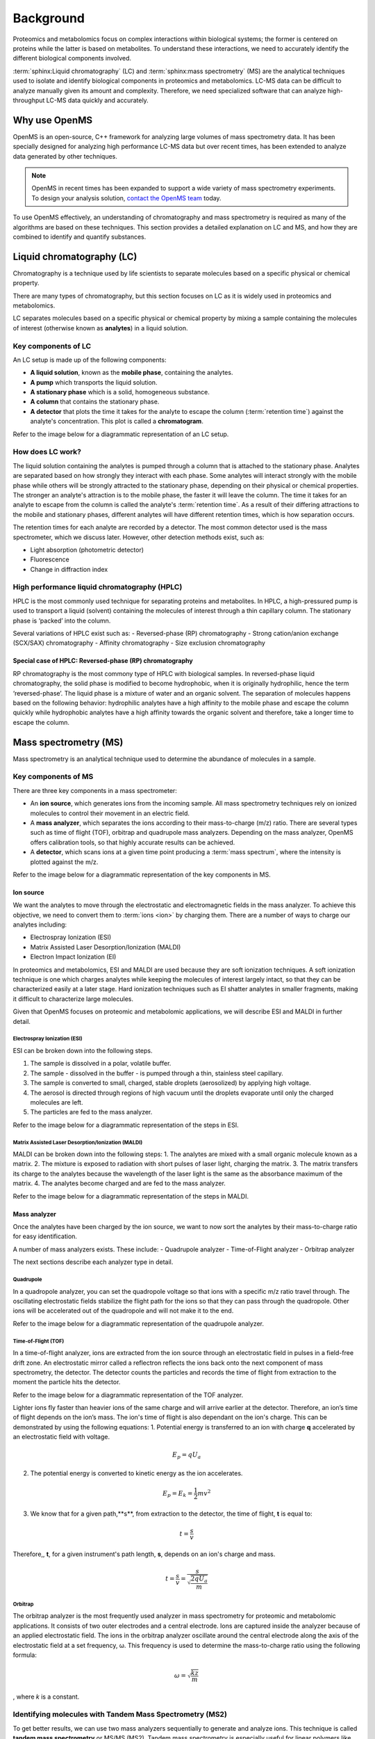 Background
==========

Proteomics and metabolomics focus on complex interactions within biological systems; the former is centered on proteins while the latter is based on metabolites. To understand these interactions, we need to accurately identify the different biological components involved. 

:term:`sphinx:Liquid chromatography` (LC) and :term:`sphinx:mass spectrometry` (MS) are the analytical techniques used to isolate and identify biological components in proteomics and metabolomics. LC-MS data can be difficult to analyze manually given its amount and complexity. Therefore, we need specialized software that can analyze high-throughput LC-MS data quickly and accurately. 

Why use OpenMS
--------------
OpenMS is an open-source, C++ framework for analyzing large volumes of mass spectrometry data. It has been specially designed for analyzing high performance LC-MS data but over recent times, has been extended to analyze data generated by other techniques.

.. note::

    OpenMS in recent times has been expanded to support a wide variety of mass spectrometry experiments. To design your analysis solution, `contact the OpenMS team <https://openms.github.io/community/>`_ today.

To use OpenMS effectively, an understanding of chromatography and mass spectrometry is required as many of the algorithms are based on these techniques. 
This section provides a detailed explanation on LC and MS, and how they are combined to identify and quantify substances. 

Liquid chromatography (LC)
--------------------------

Chromatography is a technique used by life scientists to separate molecules based on a specific physical or chemical property. 

.. raw:: html

    <div class="admonition video">
    <p class="admonition-title">Video</p>
    For more information on chromatography, <a href="https://timms.uni-tuebingen.de:/tp/UT_20141028_001_cpm_0001?t=210.00">view this video</a>.
    </div>

There are many types of chromatography, but this section focuses on LC as it is widely used in proteomics and metabolomics. 

LC separates molecules based on a specific physical or chemical property by mixing a sample containing the molecules of interest (otherwise known as **analytes**) in a liquid solution.

Key components of LC
`````````````````````
An LC setup is made up of the following components:

* **A liquid solution**, known as the **mobile phase**, containing the analytes. 
* **A pump** which transports the liquid solution.
* **A stationary phase** which is a solid, homogeneous substance.
* **A column** that contains the stationary phase. 
* **A detector** that plots the time it takes for the analyte to escape the column (:term:`retention time`) against the analyte's concentration. This plot is called a **chromatogram**.

Refer to the image below for a diagrammatic representation of an LC setup. 

.. image:: img/introduction/lc-components.png

How does LC work?
`````````````````
The liquid solution containing the analytes is pumped through a column that is attached to the stationary phase. Analytes are separated based on how strongly they interact with each phase. Some analytes will interact strongly with the mobile phase while others will be strongly attracted to the stationary phase, depending on their physical or chemical properties. The stronger an analyte's attraction is to the mobile phase, the faster it will leave the column. The time it takes for an analyte to escape from the column is called the analyte's :term:`retention time`. As a result of their differing attractions to the mobile and stationary phases, different analytes will have different retention times, which is how separation occurs. 

The retention times for each analyte are recorded by a detector. The most common detector used is the mass spectrometer, which we discuss later. However, other detection methods exist, such as:

* Light absorption (photometric detector)
* Fluorescence
* Change in diffraction index

High performance liquid chromatography (HPLC)
`````````````````````````````````````````````
HPLC is the most commonly used technique for separating proteins and metabolites. In HPLC, a high-pressured pump is used to transport a liquid (solvent) containing the molecules of interest through a thin capillary column. The stationary phase is ‘packed’ into the column. 

.. raw:: html

    <div class="admonition video">
    <p class="admonition-title">**Video**</p>
    For more information on HPLC, <a href="https://timms.uni-tuebingen.de:/tp/UT_20141028_001_cpm_0001?t=699.69">view this video</a>.
    </div>

Several variations of HPLC exist such as:
- Reversed-phase (RP) chromatography
- Strong cation/anion exchange (SCX/SAX) chromatography
- Affinity chromatography
- Size exclusion chromatography

Special case of HPLC: Reversed-phase (RP) chromatography
:::::::::::::::::::::::::::::::::::::::::::::::::::::::::

RP chromatography is the most commony type of HPLC with biological samples. In reversed-phase liquid chromatography, the solid phase is modified to become hydrophobic, when it is originally hydrophilic, hence the term ‘reversed-phase’. The liquid phase is a mixture of water and an organic solvent. The separation of molecules happens based on the following behavior: hydrophilic analytes have a high affinity to the mobile phase and escape the column quickly  while hydrophobic analytes have a high affinity towards the organic solvent and therefore, take a longer time to escape the column.

.. raw:: html

    <div class="admonition video">
    <p class="admonition-title">**Video**</p>
    For more information on RP chromatography, <a href="https://timms.uni-tuebingen.de:/tp/UT_20141028_001_cpm_0001?t=1399.85">view this video</a>.
    </div>

Mass spectrometry (MS)
----------------------

Mass spectrometry is an analytical technique used to determine the abundance of molecules in a sample. 

Key components of MS
`````````````````````

There are three key components in a mass spectrometer:

* An **ion source**, which generates ions from the incoming sample. All mass spectrometry techniques rely on ionized molecules to control their movement in an electric field.
* A **mass analyzer**, which separates the ions according to their mass-to-charge (m/z) ratio. There are several types such as time of flight (TOF), orbitrap and quadrupole mass analyzers. Depending on the mass analyzer, OpenMS offers calibration tools, so that highly accurate results can be achieved.
* A **detector**, which scans ions at a given time point producing a :term:`mass spectrum`, where the intensity is plotted against the m/z. 

Refer to the image below for a diagrammatic representation of the key components in MS.

.. image:: img/introduction/mass-spectrometry-components.png

Ion source
::::::::::

We want the analytes to move through the electrostatic and electromagnetic fields in the mass analyzer. To achieve this objective, we need to convert them to :term:`ions <ion>` by charging them. There are a number of ways to charge our analytes including:

* Electrospray Ionization (ESI)
* Matrix Assisted Laser Desorption/Ionization (MALDI)
* Electron Impact Ionization (EI)

In proteomics and metabolomics, ESI and MALDI are used because they are soft ionization techniques. A soft ionization technique is one which charges analytes while keeping the molecules of interest largely intact, so that they can be characterized easily at a later stage. Hard ionization techniques such as EI shatter analytes in smaller fragments, making it difficult to characterize large molecules. 

Given that OpenMS focuses on proteomic and metabolomic applications, we will describe ESI and MALDI in further detail.

Electrospray Ionization (ESI)
'''''''''''''''''''''''''''''

ESI can be broken down into the following steps.

1. The sample is dissolved in a polar, volatile buffer.
2. The sample - dissolved in the buffer - is pumped through a thin, stainless steel capillary.
3. The sample is converted to small, charged, stable droplets (aerosolized) by applying high voltage.   
4. The aerosol is directed through regions of high vacuum until the droplets evaporate until only the charged molecules are left.
5. The particles are fed to the mass analyzer. 

Refer to the image below for a diagrammatic representation of the steps in ESI.

.. image:: img/introduction/electrospray-ionization.png

.. raw:: html

    <div class="admonition video">
    <p class="admonition-title">**Video**</p>
    For more information on ESI, <a href="https://timms.uni-tuebingen.de:/tp/UT_20141028_002_cpm_0001?t=624.28">view this video</a>.
    </div>

Matrix Assisted Laser Desorption/Ionization (MALDI)
'''''''''''''''''''''''''''''''''''''''''''''''''''

MALDI can be broken down into the following steps:
1. The analytes are mixed with a small organic molecule known as a matrix.
2. The mixture is exposed to radiation with short pulses of laser light, charging the matrix. 
3. The matrix transfers its charge to the analytes because the wavelength of the laser light is the same as the absorbance maximum of the matrix.
4. The analytes become charged and are fed to the mass analyzer.

Refer to the image below for a diagrammatic representation of the steps in MALDI.

.. image:: img/introduction/MALDI.png

.. raw:: html

    <div class="admonition video">
    <p class="admonition-title">**Video**</p>
    For more information on MALDI, <a href="https://timms.uni-tuebingen.de:/tp/UT_20141028_002_cpm_0001?t=838.40">view this video</a>.
    </div>

Mass analyzer
:::::::::::::

Once the analytes have been charged by the ion source, we want to now sort the analytes by their mass-to-charge ratio for easy identification.

A number of mass analyzers exists. These include:
- Quadrupole analyzer
- Time-of-Flight analyzer
- Orbitrap analyzer

The next sections describe each analyzer type in detail.

Quadrupole
''''''''''

In a quadropole analyzer, you can set the quadropole voltage so that ions with a specific m/z ratio travel through. The oscillating electrostatic fields stabilize the flight path for the ions so that they can pass through the quadropole. Other ions will be accelerated out of the quadropole and will not make it to the end. 

Refer to the image below for a diagrammatic representation of the quadrupole analyzer.

.. image:: img/introduction/quadrupole-analyzer.png

.. raw:: html

    <div class="admonition video">
    <p class="admonition-title">**Video**</p>
    For more information on quadrupole analyzers, <a href="https://timms.uni-tuebingen.de:/tp/UT_20141028_002_cpm_0001?t=1477.00">view this video</a>.
    </div>

Time-of-Flight (TOF)
''''''''''''''''''''

In a time-of-flight analyzer, ions are extracted from the ion source through an electrostatic field in pulses in a field-free drift zone. An electrostatic mirror called a reflectron reflects the ions back onto the next component of mass spectrometry, the detector. The detector counts the particles and records the time of flight from extraction to the moment the particle hits the detector. 

Refer to the image below for a diagrammatic representation of the TOF analyzer.

.. image:: img/introduction/TOF.png

Lighter ions fly faster than heavier ions of the same charge and will arrive earlier at the detector. Therefore, an ion’s time of flight depends on the ion’s mass.  The ion's time of flight is also dependant on the ion's charge. This can be demonstrated by using the following equations:
1. Potential energy is transferred to an ion with charge **q** accelerated by an electrostatic field with voltage.

.. math::

    \begin{equation} E_p = qU_a
    \end{equation}

2. The potential energy is converted to kinetic energy as the ion accelerates.

.. math::

    \begin{equation} E_p = E_k = \frac{1}{2}mv^2
    \end{equation}

3. We know that for a given path,**s**, from extraction to the detector, the time of flight, **t** is equal to:

.. math::

    \begin{equation} t = \frac{s}{v}
    \end{equation}

Therefore,, **t**, for a given instrument's path length, **s**, depends on an ion's charge and mass. 

.. math::

    \begin{equation} t = \frac{s}{v} = \frac{s}{\sqrt{\frac{2qU_a}{m}}}
    \end{equation}

.. raw:: html

    <div class="admonition video">
    <p class="admonition-title">Video</p>
    For more information on TOF analyzers, <a href="https://timms.uni-tuebingen.de:/tp/UT_20141028_002_cpm_0001?t=1262.00">view this video</a>.
    </div>

Orbitrap
''''''''

The orbitrap analyzer is the most frequently used analyzer in mass spectrometry for proteomic and metabolomic applications. It consists of two outer electrodes and a central electrode. Ions are captured inside the analyzer because of an applied electrostatic field. The ions in the orbitrap analyzer oscillate around the central electrode along the axis of the electrostatic field at a set frequency, ω. This frequency is used to determine the mass-to-charge ratio using the following formula:

.. math::

    \begin{equation} ω = \sqrt{\frac{kz}{m}}
    \end{equation}

, where *k* is a constant.

.. raw:: html

    <div class="admonition video">
    <p class="admonition-title">Video</p>
    For more information on orbitrap analyzers, [view this video](https://timms.uni-tuebingen.de:/tp/UT_20141028_002_cpm_0001?t=1572.96).
    </div>

Identifying molecules with Tandem Mass Spectrometry (MS2)
`````````````````````````````````````````````````````````
To get better results, we can use two mass analyzers sequentially to generate and analyze ions. This technique is called **tandem mass spectrometry** or MS/MS (MS2). Tandem mass spectrometry is especially useful for linear polymers like proteins, RNA and DNA. 

With MS2, ions called **precursor ions** are isolated and fragmented into ion fragments or **product ions**. A :term:`mass spectrum` is recorded for both the precursor and the product ions.

.. raw:: html

    <div class="admonition video">
    <p class="admonition-title">Video</p>
    For more information on MS2, [view this video](https://timms.uni-tuebingen.de:/tp/UT_20141028_002_cpm_0001?t=1650.00).
    </div>

Different fragmentation techniques to fragment peptides exist:

- Collision-Induced  Dissociation (CID)
- Pulsed Q Dissociation (PQD)
- Electron transfer dissociation (ETD)
- Electron capture dissociation (ECD)
- Higher energy collision dissociation (HCD)

CID is the most frequently used fragmentation technique and will therefore be discussed in more detail in the following section.

Collision-induced dissociation
::::::::::::::::::::::::::::::

Collision-induced dissociation is a method to fragment peptides using an inert gas such as argon or helium. Selected primary or precursor ions enter a collision cell filled with the inert gas. The application of the inert gas on the precursor ions causes the precursor ions that reach the energy threshold to fragment into smaller, product ions and or neutral losses.  A :term:`mass spectrum` is recorded for both the precursor ions and the product ions. The :term:`mass spectrum` for the precursor ions will give you the mass for the entire peptide while the product ions will inform you about it’s amino acid composition. 

.. raw:: html

    <div class="admonition video">
    <p class="admonition-title">Video</p>
    For more information on CID, [view this video](https://timms.uni-tuebingen.de:/tp/UT_20141028_002_cpm_0001?t=1757.45).
    </div>

LC-MS
-----

Liquid chromatography is often coupled with mass spectrometry to reduce complexity in the mass spectra. If complex samples were directly fed to a mass spectrometer, you would not be able to detect the less abundant analyte ions. The separated analytes from the liquid chromatography setup are directly injected into the ion source from the mass spectrometry setup. Multiple analytes that escape the column at the same time are separated by their mass-to-charge ratio using the mass spectrometer. 

Refer to the image below for a diagrammatic representation of the LC-MS setup.

![lc-ms setup](../images/introduction/lc-ms-setup.png)

From the LC-MS setup, a set of spectra called a peak map is produced. In a peak map, each spectrum represents the ions detected at a particular retention time. Each peak in a spectrum has a retention time, mass-to-charge and intensity dimension.

From the LC-MS setup, a series of spectra are 'stacked' together to form what is known as a peak map. Each spectrum in a peak map is a collection of data points called :term:`peaks <peak>` which indicate the retention time, mass-to-charge and intensity of each detected ion. Analyzing peak maps is difficult as different compounds can elute at the same time which means that peaks can overlap. Therefore, sophisticated techniques are required for the accurate identification and quantification of molecules. 

The image below includes a spectrum at a given retention time (left) and a peak map (right).

![peak map](../images/introduction/spectrum_peakmap.png)

.. raw:: html

    <div class="admonition video">
    <p class="admonition-title">Video</p>
    For more information on a *specific* application of LC-MS, [view this video](https://timms.uni-tuebingen.de:/tp/UT_20141014_002_cpm_0001?t=946.20).
    </div>

Improving identification and quantification
-------------------------------------------

While the combination of liquid chromatography and mass spectrometry can ease the process of characterising molecules of interest, further techniques are required to easily identify and quantify these molecules. This section discusses both labeled and label-free quantification techniques.

Labeling
````````

Relative quantification is one strategy where one sample is chemically treated and compared to another sample without treatment. This section discusses a particular relative quanitification technique called **labeling** or **stable isotope labeling** which involves the addition of isotopes to one sample. An isotope of an element behaves the same chemically but has a different mass. Stable isotope labeling is used in mass spectrometry so that scientists can easily identify proteins and metabolites. 

Two types of stable isotope labeling exist: chemical labeling and metabolic labeling.

Chemical labeling
:::::::::::::::::

During chemical labeling, the label is attached at specific functional groups in a molecule like the N-terminus of a peptide or specific side chains. 

Chemical labeling occurs late in the process, therefore experiments that incorporate this technique are not highly reproducible. 

Isobaric labeling
'''''''''''''''''

Isobaric labeling, is a technique where peptides and proteins are labeled with chemical groups that have an identical mass, but vary in terms of of distribution of heavy isotopes in their structure. 

.. raw:: html

    <div class="admonition video">
    <p class="admonition-title">Video</p>
    For more information on isobaric labeling, view the following links:
    <ul>
    <li><a href="https://timms.uni-tuebingen.de:/tp/UT_20141118_002_cpm_0001?t=1108.15">Video 1</a>
    </li>
    <li><a href="https://timms.uni-tuebingen.de:/tp/UT_20141202_002_cpm_0001?t=311.78">Video 2</a>
    </li>
    <ul>
    </div>

OpenMS contains tools that analyze data from isobaric labeling experiments. 

Metabolic labeling
::::::::::::::::::

During metabolic labeling, the organism is 'fed' with labeled metabolites. Metabolites include but are not limited to amino acids, nitrogen sources and glucose. Unlike chemical labeling, metabolic labeling occurs early in the study. Therefore, experiments that incorporate metabolic labeling are highly reproducible. 

Stable Isotope Labeling with Amino Aids in Cell Culture (SILAC)
'''''''''''''''''''''''''''''''''''''''''''''''''''''''''''''''

In SILAC, the labeled amino acids are fed to the cell culture. The labels are integrated into the proteins after a period. The labeled sample is then compared with the unlabeled sample. 

OpenMS contains tools that analyze data from SILAC experiments. 

.. raw:: html

    <div class="admonition video">
    <p class="admonition-title">Video</p>
    For more information on SILAC, view the following links:
    <ul>
    <li><a href="https://timms.uni-tuebingen.de:/tp/UT_20141118_002_cpm_0001?t=18.25">Video 1</a></li>
    <li><a href="https://timms.uni-tuebingen.de:/tp/UT_20141202_001_cpm_0001?t=540.13">Video 2</a></li>
    </ul>
    </div>

Label-free quantification (LFQ)
```````````````````````````````
LFQ is a cheap and natural method of quantifying molecules of interest. As the name suggests, no labeling of molecules is involved. 

LFQ includes the following steps:

1. **Conduct replicate experiments**.
2. **Generate LC-MS maps** for each experiment.
3. **Find features** in all LC-MS maps. A :term:`feature` is a collection of peaks that belong to a chemical compound.
4. **Align maps** to address shifts in retention times.
5. **Match corresponding features** in different maps. We refer to this as **grouping** or **linking**.
6. **Identify feature groups**, called :term:`consensus features <consensus feature>`.
7. **Quantify consensus features**. 

.. raw:: html

    <div class="admonition video">
    <p class="admonition-title">Video</p>
    For more information on LFQ, [view this video](https://timms.uni-tuebingen.de:/tp/UT_20141118_002_cpm_0001?t=2115.00).
    For more information on the steps involved in LFQ, [view this video](https://timms.uni-tuebingen.de:/tp/UT_20141118_002_cpm_0001?t=2230.18)
    </div>

Feature finding
:::::::::::::::

Feature finding is method for identifying all peaks belonging to a chemical compound. Feature finding involves the following steps:

1. **Extension** where we collect all data points we think belong to the peptide.
2. **Refinement** where we remove peaks that we think do not belong to the peptide.
3. **Fit an optimal model** to the isolated peaks.

The above steps are iterative; we repeat these steps until no improvement can be made to the model. 

OpenMS contains a number of feature finding algorithms.

.. raw:: html

    <div class="admonition video">
    <p class="admonition-title">Video</p>
    For more information on feature finding, [view this video](https://timms.uni-tuebingen.de:/tp/UT_20141118_002_cpm_0001?t=2670.44).
    </div>

